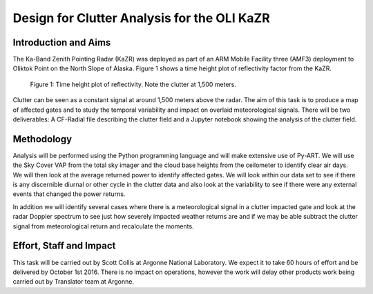 ============================================
Design for Clutter Analysis for the OLI KaZR
============================================

Introduction and Aims
=====================
The Ka-Band Zenith Pointing Radar (KaZR) was deployed as part of an ARM Mobile
Facility three (AMF3) deployment to Oliktok Point on the North Slope of Alaska.
Figure 1 shows a time height plot of reflectivity factor from the KaZR.

.. figure:: ./refl.png
   :scale: 200 %
   :alt: Ka Band reflectivity
   
   Figure 1: Time height plot of reflectivity. Note the clutter at 1,500 meters. 

Clutter can be seen as a constant signal at around 1,500 meters above the radar. 
The aim of this task is to produce a map of affected gates and to study the
temporal variability and impact on overlaid meteorological signals. There will
be two deliverables: A CF-Radial file describing the clutter field and a Jupyter
notebook showing the analysis of the clutter field. 

Methodology
===========
Analysis will be performed using the Python programming language and will make
extensive use of Py-ART. We will use the Sky Cover VAP from the total sky imager
and the cloud base heights from the ceilometer to identify clear air days. We
will then look at the average returned power to identify affected gates. We will
look within our data set to see if there is any discernible diurnal or other
cycle in the clutter data and also look at the variability to see if there were
any external events that changed the power returns. 

In addition we will identify several cases where there is a meteorological
signal in a clutter impacted gate and look at the radar Doppler spectrum to see
just how severely impacted weather returns are and if we may be able subtract
the clutter signal from meteorological return and recalculate the moments.

Effort, Staff and Impact
========================
This task will be carried out by Scott Collis at Argonne National Laboratory. We
expect it to take 60 hours of effort and be delivered by October 1st 2016. There
is no impact on operations, however the work will delay other products work
being carried out by Translator team at Argonne. 

